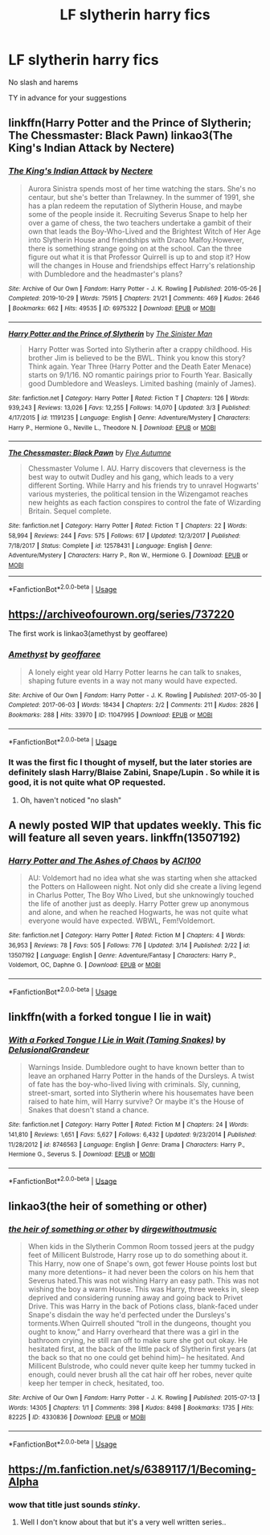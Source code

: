 #+TITLE: LF slytherin harry fics

* LF slytherin harry fics
:PROPERTIES:
:Author: Po_poy
:Score: 5
:DateUnix: 1585832634.0
:DateShort: 2020-Apr-02
:FlairText: Request
:END:
No slash and harems

TY in advance for your suggestions


** linkffn(Harry Potter and the Prince of Slytherin; The Chessmaster: Black Pawn) linkao3(The King's Indian Attack by Nectere)
:PROPERTIES:
:Author: Flye_Autumne
:Score: 3
:DateUnix: 1585834899.0
:DateShort: 2020-Apr-02
:END:

*** [[https://archiveofourown.org/works/6975322][*/The King's Indian Attack/*]] by [[https://www.archiveofourown.org/users/Nectere/pseuds/Nectere][/Nectere/]]

#+begin_quote
  Aurora Sinistra spends most of her time watching the stars. She's no centaur, but she's better than Trelawney. In the summer of 1991, she has a plan redeem the reputation of Slytherin House, and maybe some of the people inside it. Recruiting Severus Snape to help her over a game of chess, the two teachers undertake a gambit of their own that leads the Boy-Who-Lived and the Brightest Witch of Her Age into Slytherin House and friendships with Draco Malfoy.However, there is something strange going on at the school. Can the three figure out what it is that Professor Quirrell is up to and stop it? How will the changes in House and friendships effect Harry's relationship with Dumbledore and the headmaster's plans?
#+end_quote

^{/Site/:} ^{Archive} ^{of} ^{Our} ^{Own} ^{*|*} ^{/Fandom/:} ^{Harry} ^{Potter} ^{-} ^{J.} ^{K.} ^{Rowling} ^{*|*} ^{/Published/:} ^{2016-05-26} ^{*|*} ^{/Completed/:} ^{2019-10-29} ^{*|*} ^{/Words/:} ^{75915} ^{*|*} ^{/Chapters/:} ^{21/21} ^{*|*} ^{/Comments/:} ^{469} ^{*|*} ^{/Kudos/:} ^{2646} ^{*|*} ^{/Bookmarks/:} ^{662} ^{*|*} ^{/Hits/:} ^{49535} ^{*|*} ^{/ID/:} ^{6975322} ^{*|*} ^{/Download/:} ^{[[https://archiveofourown.org/downloads/6975322/The%20Kings%20Indian%20Attack.epub?updated_at=1572387291][EPUB]]} ^{or} ^{[[https://archiveofourown.org/downloads/6975322/The%20Kings%20Indian%20Attack.mobi?updated_at=1572387291][MOBI]]}

--------------

[[https://www.fanfiction.net/s/11191235/1/][*/Harry Potter and the Prince of Slytherin/*]] by [[https://www.fanfiction.net/u/4788805/The-Sinister-Man][/The Sinister Man/]]

#+begin_quote
  Harry Potter was Sorted into Slytherin after a crappy childhood. His brother Jim is believed to be the BWL. Think you know this story? Think again. Year Three (Harry Potter and the Death Eater Menace) starts on 9/1/16. NO romantic pairings prior to Fourth Year. Basically good Dumbledore and Weasleys. Limited bashing (mainly of James).
#+end_quote

^{/Site/:} ^{fanfiction.net} ^{*|*} ^{/Category/:} ^{Harry} ^{Potter} ^{*|*} ^{/Rated/:} ^{Fiction} ^{T} ^{*|*} ^{/Chapters/:} ^{126} ^{*|*} ^{/Words/:} ^{939,243} ^{*|*} ^{/Reviews/:} ^{13,026} ^{*|*} ^{/Favs/:} ^{12,255} ^{*|*} ^{/Follows/:} ^{14,070} ^{*|*} ^{/Updated/:} ^{3/3} ^{*|*} ^{/Published/:} ^{4/17/2015} ^{*|*} ^{/id/:} ^{11191235} ^{*|*} ^{/Language/:} ^{English} ^{*|*} ^{/Genre/:} ^{Adventure/Mystery} ^{*|*} ^{/Characters/:} ^{Harry} ^{P.,} ^{Hermione} ^{G.,} ^{Neville} ^{L.,} ^{Theodore} ^{N.} ^{*|*} ^{/Download/:} ^{[[http://www.ff2ebook.com/old/ffn-bot/index.php?id=11191235&source=ff&filetype=epub][EPUB]]} ^{or} ^{[[http://www.ff2ebook.com/old/ffn-bot/index.php?id=11191235&source=ff&filetype=mobi][MOBI]]}

--------------

[[https://www.fanfiction.net/s/12578431/1/][*/The Chessmaster: Black Pawn/*]] by [[https://www.fanfiction.net/u/7834753/Flye-Autumne][/Flye Autumne/]]

#+begin_quote
  Chessmaster Volume I. AU. Harry discovers that cleverness is the best way to outwit Dudley and his gang, which leads to a very different Sorting. While Harry and his friends try to unravel Hogwarts' various mysteries, the political tension in the Wizengamot reaches new heights as each faction conspires to control the fate of Wizarding Britain. Sequel complete.
#+end_quote

^{/Site/:} ^{fanfiction.net} ^{*|*} ^{/Category/:} ^{Harry} ^{Potter} ^{*|*} ^{/Rated/:} ^{Fiction} ^{T} ^{*|*} ^{/Chapters/:} ^{22} ^{*|*} ^{/Words/:} ^{58,994} ^{*|*} ^{/Reviews/:} ^{244} ^{*|*} ^{/Favs/:} ^{575} ^{*|*} ^{/Follows/:} ^{617} ^{*|*} ^{/Updated/:} ^{12/3/2017} ^{*|*} ^{/Published/:} ^{7/18/2017} ^{*|*} ^{/Status/:} ^{Complete} ^{*|*} ^{/id/:} ^{12578431} ^{*|*} ^{/Language/:} ^{English} ^{*|*} ^{/Genre/:} ^{Adventure/Mystery} ^{*|*} ^{/Characters/:} ^{Harry} ^{P.,} ^{Ron} ^{W.,} ^{Hermione} ^{G.} ^{*|*} ^{/Download/:} ^{[[http://www.ff2ebook.com/old/ffn-bot/index.php?id=12578431&source=ff&filetype=epub][EPUB]]} ^{or} ^{[[http://www.ff2ebook.com/old/ffn-bot/index.php?id=12578431&source=ff&filetype=mobi][MOBI]]}

--------------

*FanfictionBot*^{2.0.0-beta} | [[https://github.com/tusing/reddit-ffn-bot/wiki/Usage][Usage]]
:PROPERTIES:
:Author: FanfictionBot
:Score: 1
:DateUnix: 1585834918.0
:DateShort: 2020-Apr-02
:END:


** [[https://archiveofourown.org/series/737220]]

The first work is linkao3(amethyst by geoffaree)
:PROPERTIES:
:Author: Sharedo
:Score: 2
:DateUnix: 1585833620.0
:DateShort: 2020-Apr-02
:END:

*** [[https://archiveofourown.org/works/11047995][*/Amethyst/*]] by [[https://www.archiveofourown.org/users/geoffaree/pseuds/geoffaree][/geoffaree/]]

#+begin_quote
  A lonely eight year old Harry Potter learns he can talk to snakes, shaping future events in a way not many would have expected.
#+end_quote

^{/Site/:} ^{Archive} ^{of} ^{Our} ^{Own} ^{*|*} ^{/Fandom/:} ^{Harry} ^{Potter} ^{-} ^{J.} ^{K.} ^{Rowling} ^{*|*} ^{/Published/:} ^{2017-05-30} ^{*|*} ^{/Completed/:} ^{2017-06-03} ^{*|*} ^{/Words/:} ^{18434} ^{*|*} ^{/Chapters/:} ^{2/2} ^{*|*} ^{/Comments/:} ^{211} ^{*|*} ^{/Kudos/:} ^{2826} ^{*|*} ^{/Bookmarks/:} ^{288} ^{*|*} ^{/Hits/:} ^{33970} ^{*|*} ^{/ID/:} ^{11047995} ^{*|*} ^{/Download/:} ^{[[https://archiveofourown.org/downloads/11047995/Amethyst.epub?updated_at=1585387279][EPUB]]} ^{or} ^{[[https://archiveofourown.org/downloads/11047995/Amethyst.mobi?updated_at=1585387279][MOBI]]}

--------------

*FanfictionBot*^{2.0.0-beta} | [[https://github.com/tusing/reddit-ffn-bot/wiki/Usage][Usage]]
:PROPERTIES:
:Author: FanfictionBot
:Score: 1
:DateUnix: 1585833637.0
:DateShort: 2020-Apr-02
:END:


*** It was the first fic I thought of myself, but the later stories are definitely slash Harry/Blaise Zabini, Snape/Lupin . So while it is good, it is not quite what OP requested.
:PROPERTIES:
:Author: maryfamilyresearch
:Score: 1
:DateUnix: 1585943816.0
:DateShort: 2020-Apr-04
:END:

**** Oh, haven't noticed "no slash"
:PROPERTIES:
:Author: Sharedo
:Score: 1
:DateUnix: 1585949083.0
:DateShort: 2020-Apr-04
:END:


** A newly posted WIP that updates weekly. This fic will feature all seven years. linkffn(13507192)
:PROPERTIES:
:Author: ACI100
:Score: 3
:DateUnix: 1585850549.0
:DateShort: 2020-Apr-02
:END:

*** [[https://www.fanfiction.net/s/13507192/1/][*/Harry Potter and The Ashes of Chaos/*]] by [[https://www.fanfiction.net/u/11142828/ACI100][/ACI100/]]

#+begin_quote
  AU: Voldemort had no idea what she was starting when she attacked the Potters on Halloween night. Not only did she create a living legend in Charlus Potter, The Boy Who Lived, but she unknowingly touched the life of another just as deeply. Harry Potter grew up anonymous and alone, and when he reached Hogwarts, he was not quite what everyone would have expected. WBWL, Fem!Voldemort.
#+end_quote

^{/Site/:} ^{fanfiction.net} ^{*|*} ^{/Category/:} ^{Harry} ^{Potter} ^{*|*} ^{/Rated/:} ^{Fiction} ^{M} ^{*|*} ^{/Chapters/:} ^{4} ^{*|*} ^{/Words/:} ^{36,953} ^{*|*} ^{/Reviews/:} ^{78} ^{*|*} ^{/Favs/:} ^{505} ^{*|*} ^{/Follows/:} ^{776} ^{*|*} ^{/Updated/:} ^{3/14} ^{*|*} ^{/Published/:} ^{2/22} ^{*|*} ^{/id/:} ^{13507192} ^{*|*} ^{/Language/:} ^{English} ^{*|*} ^{/Genre/:} ^{Adventure/Fantasy} ^{*|*} ^{/Characters/:} ^{Harry} ^{P.,} ^{Voldemort,} ^{OC,} ^{Daphne} ^{G.} ^{*|*} ^{/Download/:} ^{[[http://www.ff2ebook.com/old/ffn-bot/index.php?id=13507192&source=ff&filetype=epub][EPUB]]} ^{or} ^{[[http://www.ff2ebook.com/old/ffn-bot/index.php?id=13507192&source=ff&filetype=mobi][MOBI]]}

--------------

*FanfictionBot*^{2.0.0-beta} | [[https://github.com/tusing/reddit-ffn-bot/wiki/Usage][Usage]]
:PROPERTIES:
:Author: FanfictionBot
:Score: 1
:DateUnix: 1585850567.0
:DateShort: 2020-Apr-02
:END:


** linkffn(with a forked tongue I lie in wait)
:PROPERTIES:
:Author: Sharedo
:Score: 1
:DateUnix: 1585833667.0
:DateShort: 2020-Apr-02
:END:

*** [[https://www.fanfiction.net/s/8746563/1/][*/With a Forked Tongue I Lie in Wait (Taming Snakes)/*]] by [[https://www.fanfiction.net/u/4387160/DelusionalGrandeur][/DelusionalGrandeur/]]

#+begin_quote
  Warnings Inside. Dumbledore ought to have known better than to leave an orphaned Harry Potter in the hands of the Dursleys. A twist of fate has the boy-who-lived living with criminals. Sly, cunning, street-smart, sorted into Slytherin where his housemates have been raised to hate him, will Harry survive? Or maybe it's the House of Snakes that doesn't stand a chance.
#+end_quote

^{/Site/:} ^{fanfiction.net} ^{*|*} ^{/Category/:} ^{Harry} ^{Potter} ^{*|*} ^{/Rated/:} ^{Fiction} ^{M} ^{*|*} ^{/Chapters/:} ^{24} ^{*|*} ^{/Words/:} ^{141,810} ^{*|*} ^{/Reviews/:} ^{1,651} ^{*|*} ^{/Favs/:} ^{5,627} ^{*|*} ^{/Follows/:} ^{6,432} ^{*|*} ^{/Updated/:} ^{9/23/2014} ^{*|*} ^{/Published/:} ^{11/28/2012} ^{*|*} ^{/id/:} ^{8746563} ^{*|*} ^{/Language/:} ^{English} ^{*|*} ^{/Genre/:} ^{Drama} ^{*|*} ^{/Characters/:} ^{Harry} ^{P.,} ^{Hermione} ^{G.,} ^{Severus} ^{S.} ^{*|*} ^{/Download/:} ^{[[http://www.ff2ebook.com/old/ffn-bot/index.php?id=8746563&source=ff&filetype=epub][EPUB]]} ^{or} ^{[[http://www.ff2ebook.com/old/ffn-bot/index.php?id=8746563&source=ff&filetype=mobi][MOBI]]}

--------------

*FanfictionBot*^{2.0.0-beta} | [[https://github.com/tusing/reddit-ffn-bot/wiki/Usage][Usage]]
:PROPERTIES:
:Author: FanfictionBot
:Score: 1
:DateUnix: 1585833679.0
:DateShort: 2020-Apr-02
:END:


** linkao3(the heir of something or other)
:PROPERTIES:
:Author: Sharedo
:Score: 1
:DateUnix: 1585956252.0
:DateShort: 2020-Apr-04
:END:

*** [[https://archiveofourown.org/works/4330836][*/the heir of something or other/*]] by [[https://www.archiveofourown.org/users/dirgewithoutmusic/pseuds/dirgewithoutmusic][/dirgewithoutmusic/]]

#+begin_quote
  When kids in the Slytherin Common Room tossed jeers at the pudgy feet of Millicent Bulstrode, Harry rose up to do something about it. This Harry, now one of Snape's own, got fewer House points lost but many more detentions-- it had never been the colors on his hem that Severus hated.This was not wishing Harry an easy path. This was not wishing the boy a warm House. This was Harry, three weeks in, sleep deprived and considering running away and going back to Privet Drive. This was Harry in the back of Potions class, blank-faced under Snape's disdain the way he'd perfected under the Dursleys's torments.When Quirrell shouted “troll in the dungeons, thought you ought to know,” and Harry overheard that there was a girl in the bathroom crying, he still ran off to make sure she got out okay. He hesitated first, at the back of the little pack of Slytherin first years (at the back so that no one could get behind him)-- he hesitated. And Millicent Bulstrode, who could never quite keep her tummy tucked in enough, could never brush all the cat hair off her robes, never quite keep her temper in check, hesitated, too.
#+end_quote

^{/Site/:} ^{Archive} ^{of} ^{Our} ^{Own} ^{*|*} ^{/Fandom/:} ^{Harry} ^{Potter} ^{-} ^{J.} ^{K.} ^{Rowling} ^{*|*} ^{/Published/:} ^{2015-07-13} ^{*|*} ^{/Words/:} ^{14305} ^{*|*} ^{/Chapters/:} ^{1/1} ^{*|*} ^{/Comments/:} ^{398} ^{*|*} ^{/Kudos/:} ^{8498} ^{*|*} ^{/Bookmarks/:} ^{1735} ^{*|*} ^{/Hits/:} ^{82225} ^{*|*} ^{/ID/:} ^{4330836} ^{*|*} ^{/Download/:} ^{[[https://archiveofourown.org/downloads/4330836/the%20heir%20of%20something%20or.epub?updated_at=1526007633][EPUB]]} ^{or} ^{[[https://archiveofourown.org/downloads/4330836/the%20heir%20of%20something%20or.mobi?updated_at=1526007633][MOBI]]}

--------------

*FanfictionBot*^{2.0.0-beta} | [[https://github.com/tusing/reddit-ffn-bot/wiki/Usage][Usage]]
:PROPERTIES:
:Author: FanfictionBot
:Score: 1
:DateUnix: 1585956270.0
:DateShort: 2020-Apr-04
:END:


** [[https://m.fanfiction.net/s/6389117/1/Becoming-Alpha]]
:PROPERTIES:
:Author: Salibkhan
:Score: 1
:DateUnix: 1585832699.0
:DateShort: 2020-Apr-02
:END:

*** wow that title just sounds /stinky/.
:PROPERTIES:
:Author: Uncommonality
:Score: 7
:DateUnix: 1585835411.0
:DateShort: 2020-Apr-02
:END:

**** Well I don't know about that but it's a very well written series..
:PROPERTIES:
:Author: Salibkhan
:Score: 1
:DateUnix: 1585840102.0
:DateShort: 2020-Apr-02
:END:
